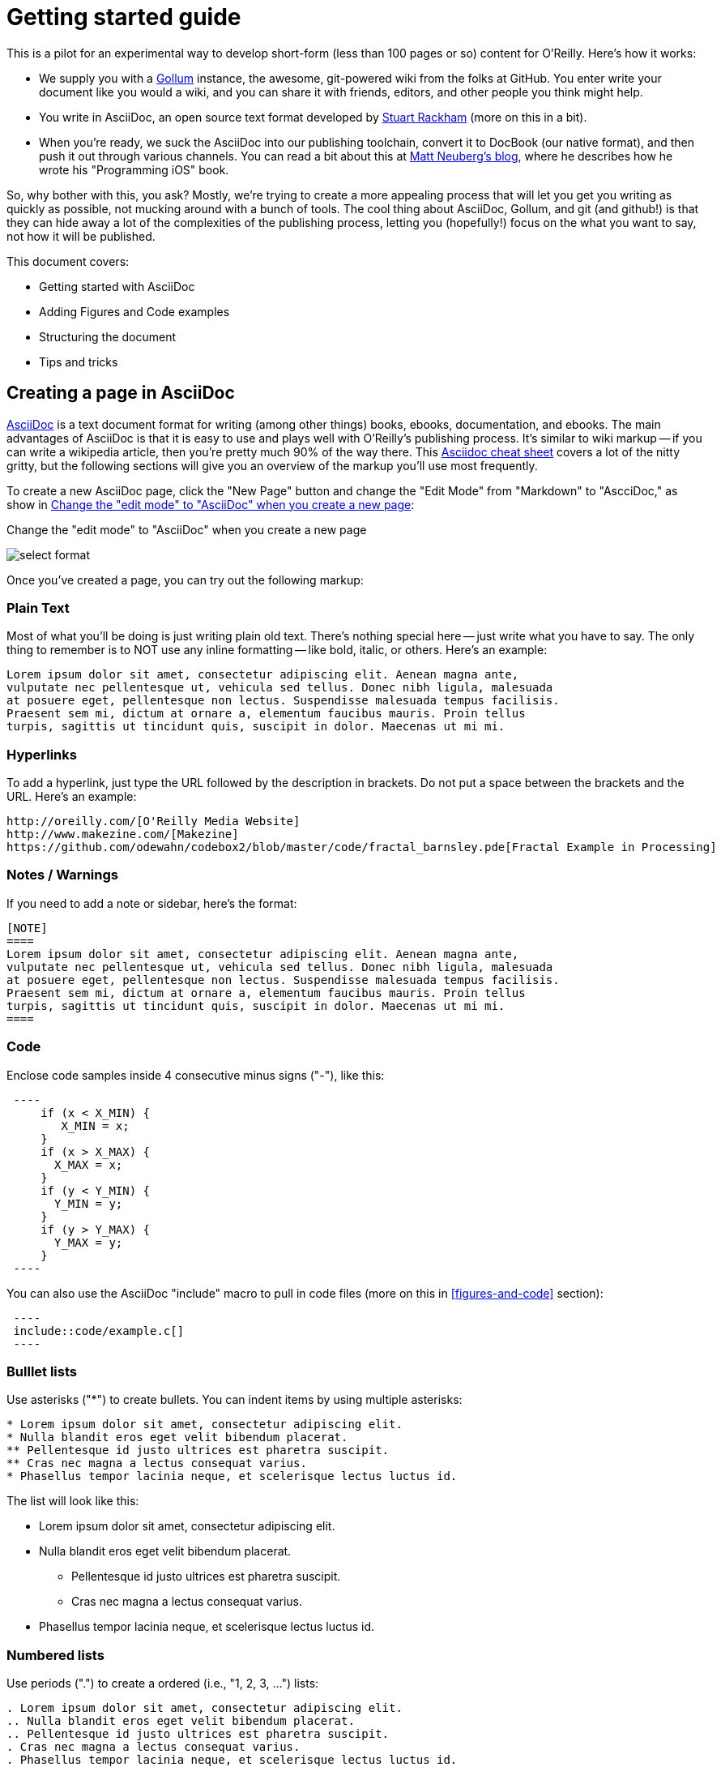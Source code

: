 = Getting started guide

This is a pilot for an experimental way to develop short-form (less than 100 pages or so) content for O'Reilly.  Here's how it works:

* We supply you with a https://github.com/github/gollum[Gollum] instance, the awesome, git-powered wiki from the folks at GitHub.  You enter write your document like you would a wiki, and you can share it with friends, editors, and other people you think might help.
* You write in AsciiDoc, an open source text format developed by http://www.methods.co.nz/asciidoc/[Stuart Rackham] (more on this in a bit). 
* When you're ready, we suck the AsciiDoc into our publishing toolchain, convert it to DocBook (our native format), and then push it out through various channels.  You can read a bit about this at http://www.apeth.net/matt/iosbooktoolchain.html[Matt Neuberg's blog], where he describes how he wrote his "Programming iOS" book.

So, why bother with this, you ask?  Mostly, we're trying to create a more appealing process that will let you get you writing as quickly as possible, not mucking around with a bunch of tools.  The cool thing about AsciiDoc, Gollum, and git (and github!) is that they can hide away a lot of the complexities of the publishing process, letting you (hopefully!) focus on the what you want to say, not how it will be published.  

This document covers:

* Getting started with AsciiDoc
* Adding Figures and Code examples
* Structuring the document
* Tips and tricks


== Creating a page in AsciiDoc

http://www.methods.co.nz/asciidoc/index.html[AsciiDoc] is a text document format for writing (among other things) books, ebooks, documentation, and ebooks. The main advantages of AsciiDoc is that it is easy to use and plays well with O'Reilly's publishing process.  It's similar to wiki markup -- if you can write a wikipedia article, then you're pretty much 90% of the way there.  This http://powerman.name/doc/asciidoc[Asciidoc cheat sheet] covers a lot of the nitty gritty, but the following sections will give you an overview of the markup you'll use most frequently. 

To create a new AsciiDoc page, click the "New Page" button and change the "Edit Mode" from "Markdown" to "AscciDoc," as show in <<edit-mode>>:

[[edit-mode]]
.Change the "edit mode" to "AsciiDoc" when you create a new page
image:select_format.png[scaledwidth="90%"]

Once you've created a page, you can try out the following markup:

=== Plain Text

Most of what you'll be doing is just writing plain old text. There's nothing special here -- just write what you have to say.  The only thing to remember is to NOT use any inline formatting -- like bold, italic, or others.  Here's an example:

----
Lorem ipsum dolor sit amet, consectetur adipiscing elit. Aenean magna ante, 
vulputate nec pellentesque ut, vehicula sed tellus. Donec nibh ligula, malesuada 
at posuere eget, pellentesque non lectus. Suspendisse malesuada tempus facilisis. 
Praesent sem mi, dictum at ornare a, elementum faucibus mauris. Proin tellus 
turpis, sagittis ut tincidunt quis, suscipit in dolor. Maecenas ut mi mi. 
----

=== Hyperlinks

To add a hyperlink, just type the URL followed by the description in brackets.  Do not put a space between the brackets and the URL.  Here's an example:

----
http://oreilly.com/[O'Reilly Media Website]
http://www.makezine.com/[Makezine]
https://github.com/odewahn/codebox2/blob/master/code/fractal_barnsley.pde[Fractal Example in Processing]
----

=== Notes / Warnings
If you need to add a note or sidebar, here's the format:

----
[NOTE]
====
Lorem ipsum dolor sit amet, consectetur adipiscing elit. Aenean magna ante, 
vulputate nec pellentesque ut, vehicula sed tellus. Donec nibh ligula, malesuada 
at posuere eget, pellentesque non lectus. Suspendisse malesuada tempus facilisis. 
Praesent sem mi, dictum at ornare a, elementum faucibus mauris. Proin tellus 
turpis, sagittis ut tincidunt quis, suscipit in dolor. Maecenas ut mi mi. 
====
----

=== Code

Enclose code samples inside 4 consecutive minus signs ("-"), like this:

----
 ----
     if (x < X_MIN) {
        X_MIN = x;
     }
     if (x > X_MAX) {
       X_MAX = x;
     }
     if (y < Y_MIN) {
       Y_MIN = y;
     }
     if (y > Y_MAX) {
       Y_MAX = y;
     }
 ----
----

You can also use the AsciiDoc "include" macro to pull in code files (more on this in <<figures-and-code>> section):

----
 ----
 include::code/example.c[]
 ----
----

=== Bulllet lists

Use asterisks ("*") to create bullets.  You can indent items by using multiple asterisks:
----
* Lorem ipsum dolor sit amet, consectetur adipiscing elit.
* Nulla blandit eros eget velit bibendum placerat.
** Pellentesque id justo ultrices est pharetra suscipit.
** Cras nec magna a lectus consequat varius.
* Phasellus tempor lacinia neque, et scelerisque lectus luctus id.
----

The list will look like this:

* Lorem ipsum dolor sit amet, consectetur adipiscing elit.
* Nulla blandit eros eget velit bibendum placerat.
** Pellentesque id justo ultrices est pharetra suscipit.
** Cras nec magna a lectus consequat varius.
* Phasellus tempor lacinia neque, et scelerisque lectus luctus id.

=== Numbered lists

Use periods (".") to create a ordered (i.e., "1, 2, 3, ...") lists:

----
. Lorem ipsum dolor sit amet, consectetur adipiscing elit.
.. Nulla blandit eros eget velit bibendum placerat.
.. Pellentesque id justo ultrices est pharetra suscipit.
. Cras nec magna a lectus consequat varius.
. Phasellus tempor lacinia neque, et scelerisque lectus luctus id.
----

Here's how it will look:

. Lorem ipsum dolor sit amet, consectetur adipiscing elit.
.. Nulla blandit eros eget velit bibendum placerat.
.. Pellentesque id justo ultrices est pharetra suscipit.
. Cras nec magna a lectus consequat varius.
. Phasellus tempor lacinia neque, et scelerisque lectus luctus id.

=== Simple Tables

Here's the basic format for creating tables:

----
.An example table
[width="40%",options="header"]
|=============
|col 1| col 2| col3
|1  | 2 | 3
|4  | 5 | 6
|7  | 8  | 9
|=============
----

It will look like this:

.An example table
[width="40%",options="header"]
|=============
|col 1| col 2| col3
|1  | 2 | 3
|4  | 5 | 6
|7  | 8  | 9
|=============

=== Cross references

Not sure why these aren't working -- need to figure it out.

== Figures and Code

TBD

== Structuring the document

Main "home page," "book.asciidoc" is the main index into your document

Treat this as a granular TOC or index page

Don't put section headers in the "content" -- put them only in "book.asciidoc" with link out to each section. 


[[doc-structure]]
.Structure the overall document using headers and links
image:doc_structure.png[scaledwidth="90%"]


----
= Getting Started Guide

'[[intro]]

== Chapter 1

'[[ch1-intro]]

=== Chapter 1.A

'[[ch1-a]]

=== Chapter 1.B

'[[ ch1-b]]

==== Chapter 1.B.1

'[[c1-1-b-1]]

==== Chapter 1.B.2

'[[c1-1-b-2]]

== Chapter 2

'[[ch2-intro]]

=== Chapter 2.A

'[[ch2-a]]

=== Chapter 2.B

'[[ch2-b]]

----

== Tips and Tricks

* Write in a text editor and paste the content into the Gollum wiki
* Don't section headers inside your content sections -- put them in the "Home" file
* Don't use inline formatting
* Don't use footnotes
* Don't  have an empty section
* Don't  start an xref with a number or character
* Don't  duplicate an xref name


